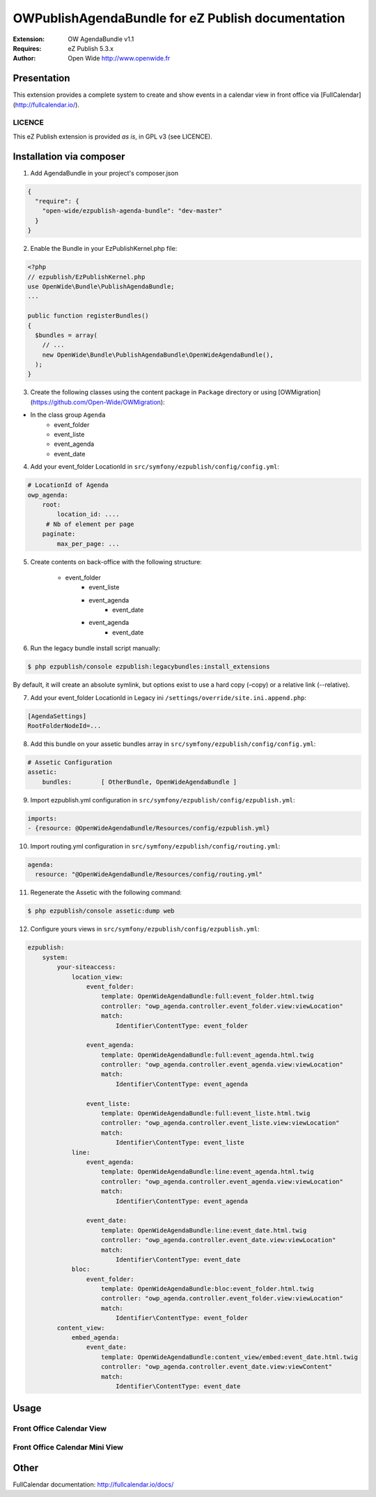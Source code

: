 ===========================================
OWPublishAgendaBundle for eZ Publish documentation
===========================================

.. image:: https://github.com/Open-Wide/OWPublishAgendaBundle/raw/master/doc/images/Open-Wide_logo.png

:Extension: OW AgendaBundle v1.1
:Requires: eZ Publish 5.3.x
:Author: Open Wide http://www.openwide.fr

Presentation
============

This extension provides a complete system to create and show events in a calendar view in front office via [FullCalendar](http://fullcalendar.io/).

LICENCE
-------
This eZ Publish extension is provided *as is*, in GPL v3 (see LICENCE).

Installation via composer
=========================

1. Add AgendaBundle in your project's composer.json

.. code-block:: json

    {
      "require": {
        "open-wide/ezpublish-agenda-bundle": "dev-master"
      }
    }


2. Enable the Bundle in your EzPublishKernel.php file:

.. code-block:: php

    <?php
    // ezpublish/EzPublishKernel.php
    use OpenWide\Bundle\PublishAgendaBundle;
    ...

    public function registerBundles()
    {
      $bundles = array(
        // ...
        new OpenWide\Bundle\PublishAgendaBundle\OpenWideAgendaBundle(),
      );
    }


3. Create the following classes using the content package in ``Package`` directory or using [OWMigration](https://github.com/Open-Wide/OWMigration):


* In the class group ``Agenda``
    * event_folder
    * event_liste
    * event_agenda
    * event_date

4. Add your event_folder LocationId in ``src/symfony/ezpublish/config/config.yml``:

.. code-block:: yml

        # LocationId of Agenda
        owp_agenda:
            root:
                location_id: ....
             # Nb of element per page
            paginate:
                max_per_page: ...

5. Create contents on back-office with the following structure:


    * event_folder
        * event_liste
        * event_agenda
            * event_date
        * event_agenda
            * event_date

6. Run the legacy bundle install script manually:

.. code-block:: sh

    $ php ezpublish/console ezpublish:legacybundles:install_extensions


By default, it will create an absolute symlink, but options exist to use a hard copy (–copy) or a relative link (--relative).




7. Add your event_folder LocationId in Legacy ini ``/settings/override/site.ini.append.php``:

.. code-block:: ini

    [AgendaSettings]
    RootFolderNodeId=...


8. Add this bundle on your assetic bundles array in ``src/symfony/ezpublish/config/config.yml``:


.. code-block:: yml

    # Assetic Configuration
    assetic:
        bundles:        [ OtherBundle, OpenWideAgendaBundle ]


9. Import ezpublish.yml configuration in ``src/symfony/ezpublish/config/ezpublish.yml``:


.. code-block:: yml

    imports:
    - {resource: @OpenWideAgendaBundle/Resources/config/ezpublish.yml}


10. Import routing.yml configuration in ``src/symfony/ezpublish/config/routing.yml``:


.. code-block:: yml

    agenda:
      resource: "@OpenWideAgendaBundle/Resources/config/routing.yml"


11. Regenerate the Assetic with the following command:


.. code-block:: sh

    $ php ezpublish/console assetic:dump web

12. Configure yours views in ``src/symfony/ezpublish/config/ezpublish.yml``:

.. code-block:: yml

    ezpublish:
        system:
            your-siteaccess:
                location_view:
                    event_folder:
                        template: OpenWideAgendaBundle:full:event_folder.html.twig
                        controller: "owp_agenda.controller.event_folder.view:viewLocation"
                        match:
                            Identifier\ContentType: event_folder                                 

                    event_agenda:
                        template: OpenWideAgendaBundle:full:event_agenda.html.twig
                        controller: "owp_agenda.controller.event_agenda.view:viewLocation"
                        match:
                            Identifier\ContentType: event_agenda

                    event_liste:
                        template: OpenWideAgendaBundle:full:event_liste.html.twig
                        controller: "owp_agenda.controller.event_liste.view:viewLocation"
                        match:
                            Identifier\ContentType: event_liste
                line:
                    event_agenda:
                        template: OpenWideAgendaBundle:line:event_agenda.html.twig
                        controller: "owp_agenda.controller.event_agenda.view:viewLocation"
                        match:
                            Identifier\ContentType: event_agenda             

                    event_date:
                        template: OpenWideAgendaBundle:line:event_date.html.twig
                        controller: "owp_agenda.controller.event_date.view:viewLocation"
                        match:
                            Identifier\ContentType: event_date  
                bloc:
                    event_folder:
                        template: OpenWideAgendaBundle:bloc:event_folder.html.twig
                        controller: "owp_agenda.controller.event_folder.view:viewLocation"
                        match:
                            Identifier\ContentType: event_folder                                
            content_view:
                embed_agenda:
                    event_date:
                        template: OpenWideAgendaBundle:content_view/embed:event_date.html.twig
                        controller: "owp_agenda.controller.event_date.view:viewContent"
                        match:
                            Identifier\ContentType: event_date



Usage
=====

Front Office Calendar View
--------------------------
.. image:: https://github.com/Open-Wide/OWPublishAgendaBundle/raw/master/doc/images/calendar.png


Front Office Calendar Mini View
--------------------------
.. image:: https://github.com/Open-Wide/OWPublishAgendaBundle/raw/master/doc/images/calendar_mini.png


Other
=====

FullCalendar documentation: http://fullcalendar.io/docs/
